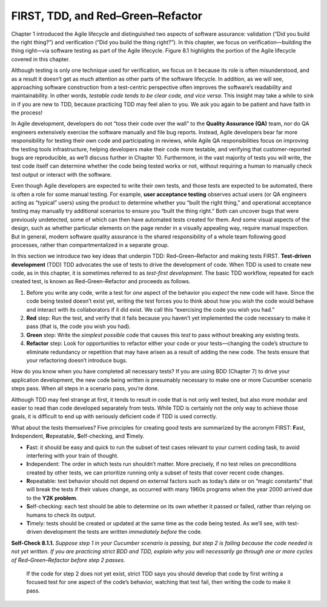 FIRST, TDD, and Red–Green–Refactor
====================================

Chapter 1 introduced the Agile lifecycle and distinguished two aspects of software assurance: 
validation (“Did you build the right thing?”) and verification (“Did you build the thing right?”). 
In this chapter, we focus on verification—building the thing right—via software testing as part of 
the Agile lifecycle. Figure 8.1 highlights the portion of the Agile lifecycle covered in this chapter.

Although testing is only one technique used for verification, we focus on it because its role is often 
misunderstood, and as a result it doesn’t get as much attention as other parts of the software lifecycle. 
In addition, as we will see, approaching software construction from a test-centric perspective often 
improves the software’s readability and maintainability. In other words, *testable code tends to be clear 
code, and vice versa*. This insight may take a while to sink in if you are new to TDD, because practicing 
TDD may feel alien to you. We ask you again to be patient and have faith in the process!

In Agile development, developers do not “toss their code over the wall” to the **Quality Assurance (QA)** team, 
nor do QA engineers extensively exercise the software manually and file bug reports. Instead, Agile developers 
bear far more responsibility for testing their own code and participating in reviews, while Agile QA 
responsibilities focus on improving the testing tools infrastructure, helping developers make their code more 
testable, and verifying that customer-reported bugs are reproducible, as we’ll discuss further in Chapter 10. 
Furthermore, in the vast majority of tests you will write, the test code itself can determine whether the code 
being tested works or not, without requiring a human to manually check test output or interact with the software.

Even though Agile developers are expected to write their own tests, and those tests are
expected to be automated, there is often a role for some manual testing. For example, **user acceptance testing** observes 
actual users (or QA engineers acting as “typical” users) using the product to determine whether you “built the right 
thing,” and operational acceptance testing may manually try additional scenarios to ensure you “built the thing right.” 
Both can uncover bugs that were previously undetected, some of which can then have automated tests created for them. 
And some visual aspects of the design, such as whether particular elements on the page render in a visually appealing 
way, require manual inspection. But in general, modern software quality assurance is the shared responsibility of a 
whole team following good processes, rather than compartmentalized in a separate group.

In this section we introduce two key ideas that underpin TDD: Red–Green–Refactor and making tests FIRST. **Test-driven 
development** (TDD) TDD advocates the use of tests to drive the development of code. When TDD is used to create new 
code, as in this chapter, it is sometimes referred to as *test-first development*. The basic TDD workflow, repeated 
for each created test, is known as Red–Green–Refactor and proceeds as follows.


1. Before you write any code, write a test for *one* aspect of the behavior you *expect* the new code will have. Since the code being tested doesn’t exist yet, writing the test forces you to think about how you *wish* the code would behave and interact with its collaborators if it did exist. We call this “exercising the code you wish you had.”
2. **Red** step: Run the test, and verify that it fails because you haven’t yet implemented the code necessary to make it pass (that is, the code you wish you had).
3. **Green** step: Write the *simplest possible* code that causes this *test* to pass without breaking any existing tests.
4. **Refactor** step: Look for opportunities to refactor either your code or your tests—changing the code’s structure to eliminate redundancy or repetition that may have arisen as a result of adding the new code. The tests ensure that your refactoring doesn’t introduce bugs.

How do you know when you have completed all necessary tests? If you are using BDD (Chapter 7) to drive your application 
development, the new code being written is presumably necessary to make one or more Cucumber scenario steps pass. When 
all steps in a scenario pass, you’re done.

Although TDD may feel strange at first, it tends to result in code that is not only well tested, but also more modular 
and easier to read than code developed separately from tests. While TDD is certainly not the only way to achieve those 
goals, it is difficult to end up with seriously deficient code if TDD is used correctly.

What about the tests themselves? Five principles for creating good tests are summarized by the acronym FIRST: **F**\ast, 
**I**\ndependent, **R**\epeatable, **S**\elf-checking, and **T**\imely.

• **F**\ast: it should be easy and quick to run the subset of test cases relevant to your current coding task, to avoid interfering with your train of thought.
• **I**\ndependent: The order in which tests run shouldn’t matter. More precisely, if no test relies on preconditions created by other tests, we can prioritize running only a subset of tests that cover recent code changes.
• **R**\epeatable: test behavior should not depend on external factors such as today’s date or on “magic constants” that will break the tests if their values change, as occurred with many 1960s programs when the year 2000 arrived due to the **Y2K problem**.
• **S**\elf-checking: each test should be able to determine on its own whether it passed or failed, rather than relying on humans to check its output.
• **T**\imely: tests should be created or updated at the same time as the code being tested. As we’ll see, with test-driven development the tests are written *immediately before* the code.

**Self-Check 8.1.1.** *Suppose step 1 in your Cucumber scenario is passing, but step 2 is failing because the code needed is 
not yet written. If you are practicing strict BDD and TDD, explain why you will necessarily go through one or more cycles 
of Red–Green–Refactor before step 2 passes.*

    If the code for step 2 does not yet exist, strict TDD says you should develop that code by first writing a 
    focused test for one aspect of the code’s behavior, watching that test fail, then writing the code to make it pass.
